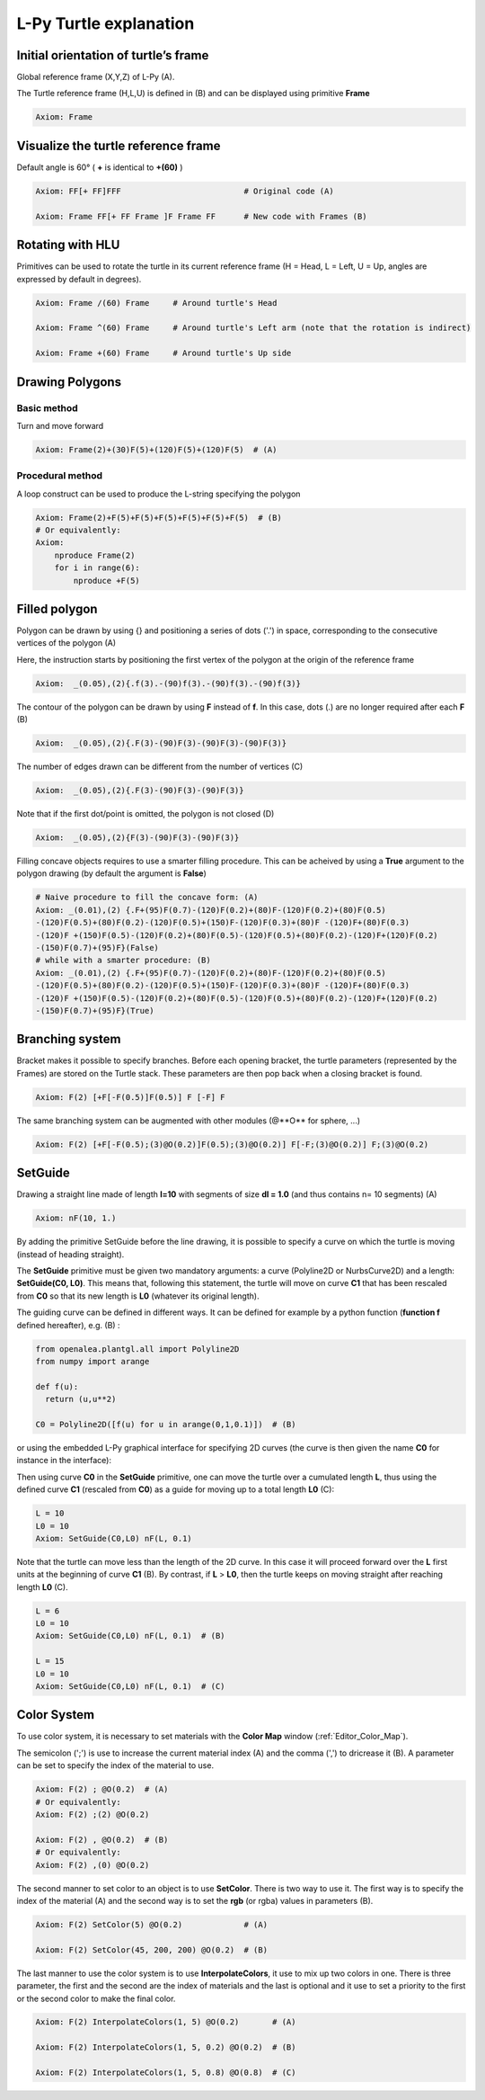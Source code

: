 L-Py Turtle explanation
#######################

Initial orientation of turtle’s frame
=====================================

Global reference frame (X,Y,Z) of L-Py (A).

The Turtle reference frame (H,L,U) is defined in (B) and can be displayed using primitive **Frame**

.. code-block:: python

    Axiom: Frame

.. image:: ../_images/ex001.png

Visualize the turtle reference frame
====================================

Default angle is 60° ( **+** is identical to **+(60)** )

.. code-block:: python

    Axiom: FF[+ FF]FFF                          # Original code (A)

    Axiom: Frame FF[+ FF Frame ]F Frame FF      # New code with Frames (B)

.. image:: ../_images/ex002.png

Rotating with HLU
=================

Primitives can be used to rotate the turtle in its current reference frame (H = Head, L = Left, U = Up, angles are expressed by default in degrees).

.. code-block:: python

    Axiom: Frame /(60) Frame     # Around turtle's Head

    Axiom: Frame ^(60) Frame     # Around turtle's Left arm (note that the rotation is indirect)

    Axiom: Frame +(60) Frame     # Around turtle's Up side

.. image:: ../_images/ex003.png

Drawing Polygons
================

Basic method
------------

Turn and move forward

.. code-block:: python

    Axiom: Frame(2)+(30)F(5)+(120)F(5)+(120)F(5)  # (A)

Procedural method
-----------------

A loop construct can be used to produce the L-string specifying the polygon

.. code-block:: python

    Axiom: Frame(2)+F(5)+F(5)+F(5)+F(5)+F(5)+F(5)  # (B)
    # Or equivalently:
    Axiom:
        nproduce Frame(2)
        for i in range(6):
            nproduce +F(5)

.. image:: ../_images/ex004.png

Filled polygon
==============

Polygon can be drawn by using {} and positioning a series of dots ('.') in space, corresponding to the consecutive vertices of the polygon (A)

Here, the instruction starts by positioning the first vertex of the polygon at the origin of the reference frame

.. code-block:: python

    Axiom:  _(0.05),(2){.f(3).-(90)f(3).-(90)f(3).-(90)f(3)}

The contour of the polygon can be drawn by using **F** instead of **f**. In this case, dots (.) are no longer required after each **F** (B)

.. code-block:: python

    Axiom:  _(0.05),(2){.F(3)-(90)F(3)-(90)F(3)-(90)F(3)}

The number of edges drawn can be different from the number of vertices (C)

.. code-block:: python

    Axiom:  _(0.05),(2){.F(3)-(90)F(3)-(90)F(3)}

Note that if the first dot/point is omitted, the polygon is not closed (D)

.. code-block:: python

    Axiom:  _(0.05),(2){F(3)-(90)F(3)-(90)F(3)}

.. image:: ../_images/ex005.png
    :scale: 70%

Filling concave objects requires to use a smarter filling procedure. This can be acheived by using a **True** argument to the polygon drawing (by default the argument is **False**)

.. code-block:: python

    # Naive procedure to fill the concave form: (A)
    Axiom: _(0.01),(2) {.F+(95)F(0.7)-(120)F(0.2)+(80)F-(120)F(0.2)+(80)F(0.5)
    -(120)F(0.5)+(80)F(0.2)-(120)F(0.5)+(150)F-(120)F(0.3)+(80)F -(120)F+(80)F(0.3)
    -(120)F +(150)F(0.5)-(120)F(0.2)+(80)F(0.5)-(120)F(0.5)+(80)F(0.2)-(120)F+(120)F(0.2)
    -(150)F(0.7)+(95)F}(False)
    # while with a smarter procedure: (B)
    Axiom: _(0.01),(2) {.F+(95)F(0.7)-(120)F(0.2)+(80)F-(120)F(0.2)+(80)F(0.5)
    -(120)F(0.5)+(80)F(0.2)-(120)F(0.5)+(150)F-(120)F(0.3)+(80)F -(120)F+(80)F(0.3)
    -(120)F +(150)F(0.5)-(120)F(0.2)+(80)F(0.5)-(120)F(0.5)+(80)F(0.2)-(120)F+(120)F(0.2)
    -(150)F(0.7)+(95)F}(True)

.. image:: ../_images/ex006.png

Branching system
================

Bracket makes it possible to specify branches. Before each opening bracket, the turtle parameters (represented by the Frames) are stored on the Turtle stack. These parameters are then pop back when a closing bracket is found.

.. code-block:: python

    Axiom: F(2) [+F[-F(0.5)]F(0.5)] F [-F] F

The same branching system can be augmented with other modules (@**O** for sphere, ...)

.. code-block:: python

    Axiom: F(2) [+F[-F(0.5);(3)@O(0.2)]F(0.5);(3)@O(0.2)] F[-F;(3)@O(0.2)] F;(3)@O(0.2)

.. image:: ../_images/ex007.png
    :scale: 50%

SetGuide
========

Drawing a straight line made of length **l=10** with segments of size **dl = 1.0** (and thus contains n= 10 segments) (A)

.. code-block:: python

    Axiom: nF(10, 1.)

By adding the primitive SetGuide before the line drawing, it is possible to specify a curve on which the turtle is moving (instead of heading straight).


The **SetGuide** primitive must be given two mandatory arguments: a curve (Polyline2D or NurbsCurve2D) and a length: **SetGuide(C0, L0)**. This means that, following this statement, the turtle will move on curve **C1** that has been rescaled from **C0** so that its new length is **L0** (whatever its original length).

The guiding curve can be defined in different ways. It can be defined for example by a python function (**function f** defined hereafter), e.g. (B) :

.. code-block:: python

    from openalea.plantgl.all import Polyline2D
    from numpy import arange

    def f(u):
      return (u,u**2)

    C0 = Polyline2D([f(u) for u in arange(0,1,0.1)])  # (B)

or using the embedded L-Py graphical interface for specifying 2D curves (the curve is then given the name **C0** for instance in the interface):

.. image:: ../_images/ex009.png
    :scale: 70%

Then using curve **C0** in the **SetGuide** primitive, one can move the turtle over a cumulated length **L**, thus using the defined curve **C1** (rescaled from **C0**) as a guide for moving up to a total length **L0** (C):

.. code-block:: python

    L = 10
    L0 = 10
    Axiom: SetGuide(C0,L0) nF(L, 0.1)

.. image:: ../_images/ex008.png
    :scale: 60%

Note that the turtle can move less than the length of the 2D curve. In this case it will proceed forward over the **L** first units at the beginning of curve **C1** (B). By contrast, if **L** > **L0**, then the turtle keeps on moving straight after reaching length **L0** (C).

.. code-block:: python

    L = 6
    L0 = 10
    Axiom: SetGuide(C0,L0) nF(L, 0.1)  # (B)

    L = 15
    L0 = 10
    Axiom: SetGuide(C0,L0) nF(L, 0.1)  # (C)

.. image:: ../_images/ex010.png
    :scale: 60%

.. _turtle_color_system:

Color System
============

To use color system, it is necessary to set materials with the **Color Map** window (:ref:`Editor_Color_Map`).

The semicolon (';') is use to increase the current material index (A) and the comma (',') to dricrease it (B).
A parameter can be set to specify the index of the material to use.

.. code-block:: python

		Axiom: F(2) ; @O(0.2)  # (A)
		# Or equivalently:
		Axiom: F(2) ;(2) @O(0.2)

		Axiom: F(2) , @O(0.2)  # (B)
		# Or equivalently:
		Axiom: F(2) ,(0) @O(0.2)

.. image:: ../_images/ex011.png
		:scale: 60%

The second manner to set color to an object is to use **SetColor**. There is two way to use it.
The first way is to specify the index of the material (A) and the second way is to set the **rgb** (or rgba) values in parameters (B).

.. code-block:: python

		Axiom: F(2) SetColor(5) @O(0.2)             # (A)

		Axiom: F(2) SetColor(45, 200, 200) @O(0.2)  # (B)

.. image:: ../_images/ex012.png
		:scale: 60%

The last manner to use the color system is to use **InterpolateColors**, it use to mix up two colors in one.
There is three parameter, the first and the second are the index of materials and the last is optional and it use to set a priority to the first or the second color to make the final color.

.. code-block:: python

		Axiom: F(2) InterpolateColors(1, 5) @O(0.2)       # (A)

		Axiom: F(2) InterpolateColors(1, 5, 0.2) @O(0.2)  # (B)

		Axiom: F(2) InterpolateColors(1, 5, 0.8) @O(0.8)  # (C)

.. image:: ../_images/ex013.png
		:scale: 60%